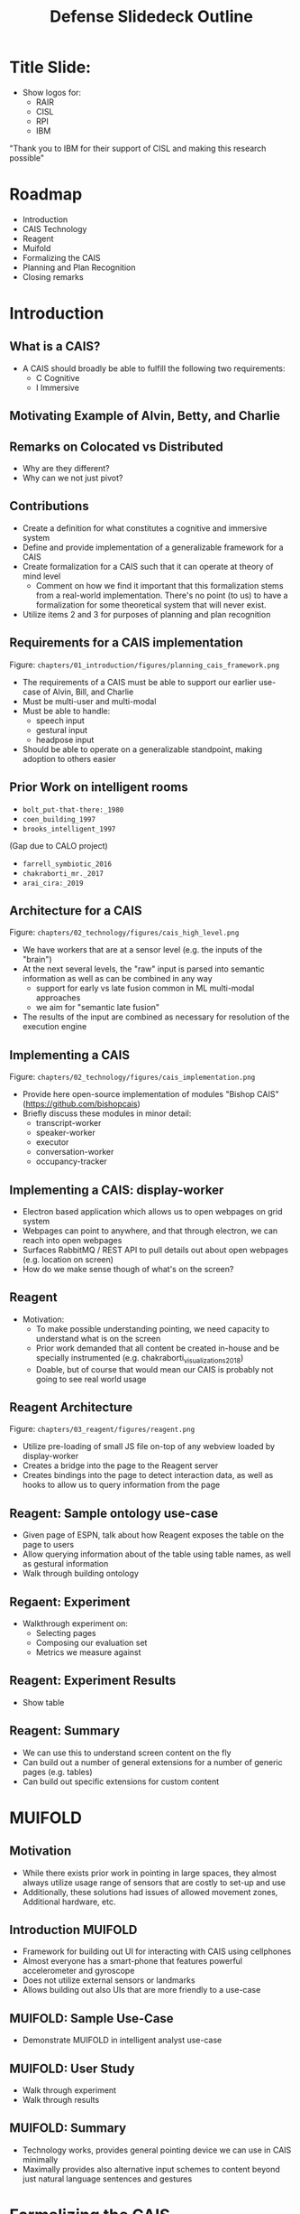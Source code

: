 #+TITLE: Defense Slidedeck Outline

* Title Slide:
+ Show logos for:
    + RAIR
    + CISL
    + RPI
    + IBM

"Thank you to IBM for their support of CISL and making this research possible"

* Roadmap
+ Introduction
+ CAIS Technology
+ Reagent
+ Muifold
+ Formalizing the CAIS
+ Planning and Plan Recognition
+ Closing remarks

* Introduction
** What is a CAIS?
+ A CAIS should broadly be able to fulfill the following two requirements:
    + C Cognitive
    + I Immersive

** Motivating Example of Alvin, Betty, and Charlie

** Remarks on Colocated vs Distributed
+ Why are they different?
+ Why can we not just pivot?

** Contributions
+ Create a definition for what constitutes a cognitive and immersive system
+ Define and provide implementation of a generalizable framework for a CAIS
+ Create formalization for a CAIS such that it can operate at theory of mind level
    + Comment on how we find it important that this formalization stems from a real-world
        implementation. There's no point (to us) to have a formalization for some theoretical
        system that will never exist.
+ Utilize items 2 and 3 for purposes of planning and plan recognition

** Requirements for a CAIS implementation
Figure: =chapters/01_introduction/figures/planning_cais_framework.png=
+ The requirements of a CAIS must be able to support our earlier use-case of Alvin, Bill, and Charlie
+ Must be multi-user and multi-modal
+ Must be able to handle:
    + speech input
    + gestural input
    + headpose input
+ Should be able to operate on a generalizable standpoint, making adoption to others easier

** Prior Work on intelligent rooms
+ =bolt_put-that-there:_1980=
+ =coen_building_1997=
+ =brooks_intelligent_1997=
(Gap due to CALO project)
+ =farrell_symbiotic_2016=
+ =chakraborti_mr._2017=
+ =arai_cira:_2019=

** Architecture for a CAIS
Figure: =chapters/02_technology/figures/cais_high_level.png=
+ We have workers that are at a sensor level (e.g. the inputs of the "brain")
+ At the next several levels, the "raw" input is parsed into semantic information as well as can be
    combined in any way
    + support for early vs late fusion common in ML multi-modal approaches
    + we aim for "semantic late fusion"
+ The results of the input are combined as necessary for resolution of the execution engine

** Implementing a CAIS
Figure: =chapters/02_technology/figures/cais_implementation.png=
+ Provide here open-source implementation of modules "Bishop CAIS" (https://github.com/bishopcais)
+ Briefly discuss these modules in minor detail:
    + transcript-worker
    + speaker-worker
    + executor
    + conversation-worker
    + occupancy-tracker

** Implementing a CAIS: display-worker
+ Electron based application which allows us to open webpages on grid system
+ Webpages can point to anywhere, and that through electron, we can reach into open webpages
+ Surfaces RabbitMQ / REST API to pull details out about open webpages (e.g. location on screen)
+ How do we make sense though of what's on the screen?

** Reagent
+ Motivation:
    + To make possible understanding pointing, we need capacity to understand what is on the screen
    + Prior work demanded that all content be created in-house and be specially instrumented
        (e.g. chakraborti_visualizations_2018)
    + Doable, but of course that would mean our CAIS is probably not going to see real world usage

** Reagent Architecture
Figure: =chapters/03_reagent/figures/reagent.png=
+ Utilize pre-loading of small JS file on-top of any webview loaded by display-worker
+ Creates a bridge into the page to the Reagent server
+ Creates bindings into the page to detect interaction data, as well as hooks to allow us
    to query information from the page

** Reagent: Sample ontology use-case
+ Given page of ESPN, talk about how Reagent exposes the table on the page to users
+ Allow querying information about of the table using table names, as well as gestural information
+ Walk through building ontology

** Regaent: Experiment
+ Walkthrough experiment on:
    + Selecting pages
    + Composing our evaluation set
    + Metrics we measure against

** Reagent: Experiment Results
+ Show table

** Reagent: Summary
+ We can use this to understand screen content on the fly
+ Can build out a number of general extensions for a number of generic pages (e.g. tables)
+ Can build out specific extensions for custom content

* MUIFOLD

** Motivation
+ While there exists prior work in pointing in large spaces, they almost always
    utilize usage range of sensors that are costly to set-up and use
+ Additionally, these solutions had issues of allowed movement zones, Additional
    hardware, etc.

** Introduction MUIFOLD
+ Framework for building out UI for interacting with CAIS using cellphones
+ Almost everyone has a smart-phone that features powerful accelerometer and gyroscope
+ Does not utilize external sensors or landmarks
+ Allows building out also UIs that are more friendly to a use-case

** MUIFOLD: Sample Use-Case
+ Demonstrate MUIFOLD in intelligent analyst use-case

** MUIFOLD: User Study
+ Walk through experiment
+ Walk through results

** MUIFOLD: Summary
+ Technology works, provides general pointing device we can use in CAIS minimally
+ Maximally provides also alternative input schemes to content beyond just natural
    language sentences and gestures

* Formalizing the CAIS
** Introduce CEC
+ Provide brief description
+ Intensional logic so allows for modeling not just B, K of a user, but also that
    can be B of user of B of another user (or self).

** Formalizing our requirements
+ Walk through one at a time per slide (C1, C2, I1, I2, I3):
    + Informal textual description of principal
    + Formalization

** Formalizing the CAIS technology
+ Users within CAIS
+ Perception and Vicinity
+ Pointing
+ Spoken / Typed Natural Language and MUIFOLD Input

** Formalization of sample use-cases
+ Blocks-world
+ Sticky-notes

** Solving the False-Belief Task with our Formalization

** Planning / Plan Recognition
+ Given now that we have both a real-world implementation and formalization,
    can now attack issues of planning and plan recognition in these spaces
+ Define planning
+ Define goal recognition (stress we are not tackling this here)
+ Define plan recognition and plan recognition as planning

** Define STRIPS-style Action Planners

** Discuss Spectra

** Intent Resolution (2+ slides)
+ Given sentence "Delete the green note"
+ Walk through scenario of resolving it
    + intent: delete, entities: ["green"]
    + match against possible action candidate
    + gain additional information what we're looking for (note)
    + combine with given entities
    + see if we have a matching note that is in agents' beliefs (from perception)
    + if not, launch into dialogue for resolution

** Plan Recognition
+ Given above false-belief scenario, have user continue to operate in it
+ Have user make an action consistent with an incorrect goal state
+ Provide course correction, utilizing the observations of users' action
    sequence

* Conclusion
** Outline objectives of dissertation, met
** Identify future work
+ Extensions to CEC
    + Strength Factors
    + Emotional Theory
+ Handling privacy and ethical issues in the space
+ Extensions to technology
+ User studies
